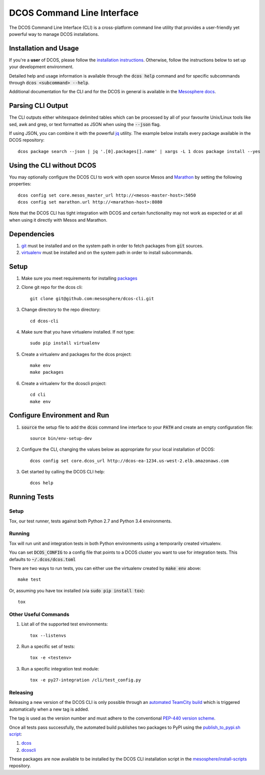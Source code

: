 DCOS Command Line Interface
===========================
The DCOS Command Line Interface (CLI) is a cross-platform command line utility
that provides a user-friendly yet powerful way to manage DCOS installations.

Installation and Usage
----------------------

If you're a **user** of DCOS, please follow the `installation instructions`_.
Otherwise, follow the instructions below to set up your development environment.

Detailed help and usage information is available through the :code:`dcos help`
command and for specific subcommands through :code:`dcos <subcommand> --help`.

Additional documentation for the CLI and for the DCOS in general is available
in the `Mesosphere docs`_.

Parsing CLI Output
------------------

The CLI outputs either whitespace delimited tables which can be processed by
all of your favourite Unix/Linux tools like sed, awk and grep, or text formatted
as JSON when using the :code:`--json` flag.

If using JSON, you can combine it with the powerful jq_ utility.
The example below installs every package available in the DCOS repository::

    dcos package search --json | jq '.[0].packages[].name' | xargs -L 1 dcos package install --yes

Using the CLI without DCOS
--------------------------

You may optionally configure the DCOS CLI to work with open source Mesos and
Marathon_ by setting the following properties::
    dcos config set core.mesos_master_url http://<mesos-master-host>:5050
    dcos config set marathon.url http://<marathon-host>:8080

Note that the DCOS CLI has tight integration with DCOS and certain
functionality may not work as expected or at all when using it directly with
Mesos and Marathon.

Dependencies
------------

#. git_ must be installed and on the system path in order to fetch
   packages from :code:`git` sources.

#. virtualenv_ must be installed and on the system path in order to install
   subcommands.

Setup
-----

#. Make sure you meet requirements for installing packages_
#. Clone git repo for the dcos cli::

    git clone git@github.com:mesosphere/dcos-cli.git

#. Change directory to the repo directory::

    cd dcos-cli

#. Make sure that you have virtualenv installed. If not type::

    sudo pip install virtualenv

#. Create a virtualenv and packages for the dcos project::

    make env
    make packages

#. Create a virtualenv for the dcoscli project::

    cd cli
    make env

Configure Environment and Run
-----------------------------

#. :code:`source` the setup file to add the :code:`dcos` command line
   interface to your :code:`PATH` and create an empty configuration file::

    source bin/env-setup-dev

#. Configure the CLI, changing the values below as appropriate for your local
   installation of DCOS::

    dcos config set core.dcos_url http://dcos-ea-1234.us-west-2.elb.amazonaws.com

#. Get started by calling the DCOS CLI help::

    dcos help

Running Tests
--------------

Setup
#####

Tox, our test runner, tests against both Python 2.7 and Python 3.4
environments.

Running
#######

Tox will run unit and integration tests in both Python environments using a
temporarily created virtualenv.

You can set :code:`DCOS_CONFIG` to a config file that points to a DCOS
cluster you want to use for integration tests.  This defaults to
:code:`~/.dcos/dcos.toml`

There are two ways to run tests, you can either use the virtualenv created by
:code:`make env` above::

    make test

Or, assuming you have tox installed (via :code:`sudo pip install tox`)::

    tox

Other Useful Commands
#####################

#. List all of the supported test environments::

    tox --listenvs

#. Run a specific set of tests::

    tox -e <testenv>

#. Run a specific integration test module::

    tox -e py27-integration /cli/test_config.py


Releasing
#########

Releasing a new version of the DCOS CLI is only possible through an `automated TeamCity build`_ which is triggered automatically when a new tag is added.

The tag is used as the version number and must adhere to the conventional `PEP-440 version scheme`_.

Once all tests pass successfully, the automated build publishes two packages to PyPI using the `publish_to_pypi.sh script`_:

#. dcos_

#. dcoscli_

These packages are now available to be installed by the DCOS CLI installation script in the `mesosphere/install-scripts`_ repository.


.. _automated TeamCity build: https://teamcity.mesosphere.io/viewType.html?buildTypeId=ClosedSource_DcosCli_PushToPyPI
.. _dcos: https://pypi.python.org/pypi/dcos
.. _dcoscli: https://pypi.python.org/pypi/dcoscli
.. _dcos-helloworld: https://github.com/mesosphere/dcos-helloworld
.. _jq: http://stedolan.github.io/jq/
.. _git: http://git-scm.com
.. _installation instructions: http://docs.mesosphere.com/install/cli/
.. _Marathon: https://mesosphere.github.io/marathon/
.. _Mesosphere docs: http://docs.mesosphere.com
.. _mesosphere/install-scripts: https://github.com/mesosphere/install-scripts
.. _packages: https://packaging.python.org/en/latest/installing.html#installing-requirements
.. _PEP-440 version scheme: https://www.python.org/dev/peps/pep-0440/
.. _publish_to_pypi.sh script: https://github.com/mesosphere/dcos-cli/blob/master/bin/publish_to_pypi.sh
.. _setup: https://github.com/mesosphere/dcos-helloworld#setup
.. _virtualenv: https://virtualenv.pypa.io/en/latest/
